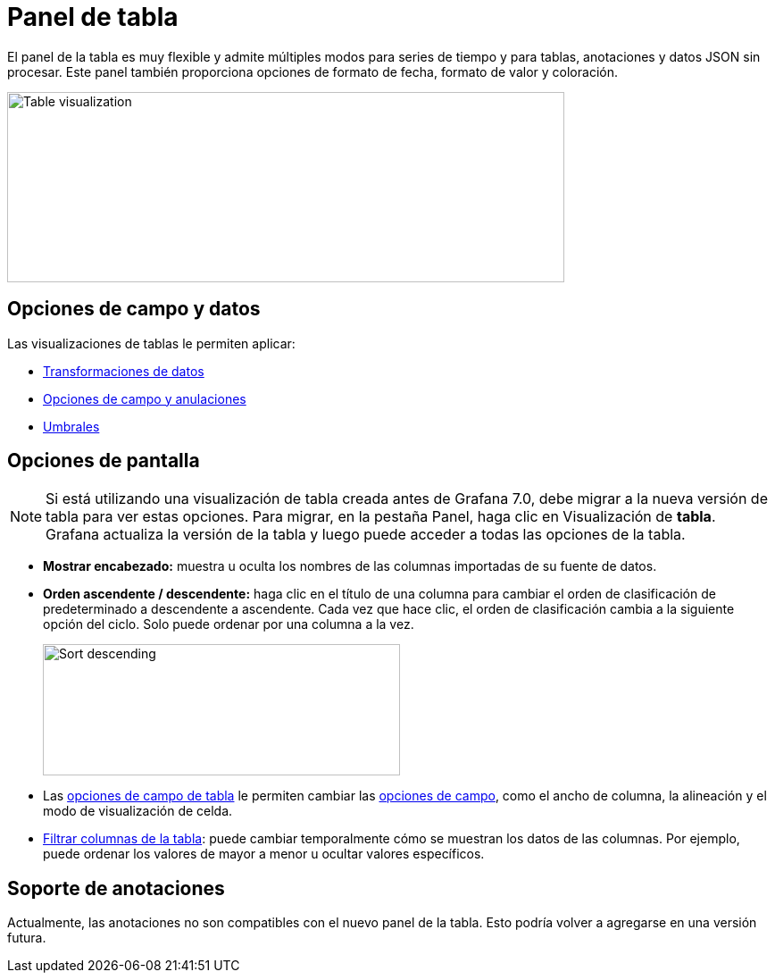 = Panel de tabla

El panel de la tabla es muy flexible y admite múltiples modos para series de tiempo y para tablas, anotaciones y datos JSON sin procesar. Este panel también proporciona opciones de formato de fecha, formato de valor y coloración.

image::image80.png[Table visualization,width=624,height=213]

== Opciones de campo y datos

Las visualizaciones de tablas le permiten aplicar:

* xref:paneles/transformaciones.adoc[Transformaciones de datos]
* xref:paneles/opciones-de-campo-y-anulaciones.adoc[Opciones de campo y anulaciones]
* xref:paneles/umbrales.adoc[Umbrales]

== Opciones de pantalla

[NOTE]
====
Si está utilizando una visualización de tabla creada antes de Grafana 7.0, debe migrar a la nueva versión de tabla para ver estas opciones. Para migrar, en la pestaña Panel, haga clic en Visualización de *tabla*. Grafana actualiza la versión de la tabla y luego puede acceder a todas las opciones de la tabla.
====

* *Mostrar encabezado:* muestra u oculta los nombres de las columnas importadas de su fuente de datos.
* *Orden ascendente / descendente:* haga clic en el título de una columna para cambiar el orden de clasificación de predeterminado a descendente a ascendente. Cada vez que hace clic, el orden de clasificación cambia a la siguiente opción del ciclo. Solo puede ordenar por una columna a la vez.
+
image::image81.png[Sort descending,width=400,height=147]

* Las xref:paneles/visualizaciones/panel-de-tabla/opciones-de-campo-de-tabla.adoc[opciones de campo de tabla] le permiten cambiar las xref:paneles/opciones-de-campo-y-anulaciones.adoc[opciones de campo], como el ancho de columna, la alineación y el modo de visualización de celda.
* xref:paneles/visualizaciones/panel-de-tabla/filtrar-columnas-de-la-tabla.adoc[Filtrar columnas de la tabla]: puede cambiar temporalmente cómo se muestran los datos de las columnas. Por ejemplo, puede ordenar los valores de mayor a menor u ocultar valores específicos.

== Soporte de anotaciones

Actualmente, las anotaciones no son compatibles con el nuevo panel de la tabla. Esto podría volver a agregarse en una versión futura.